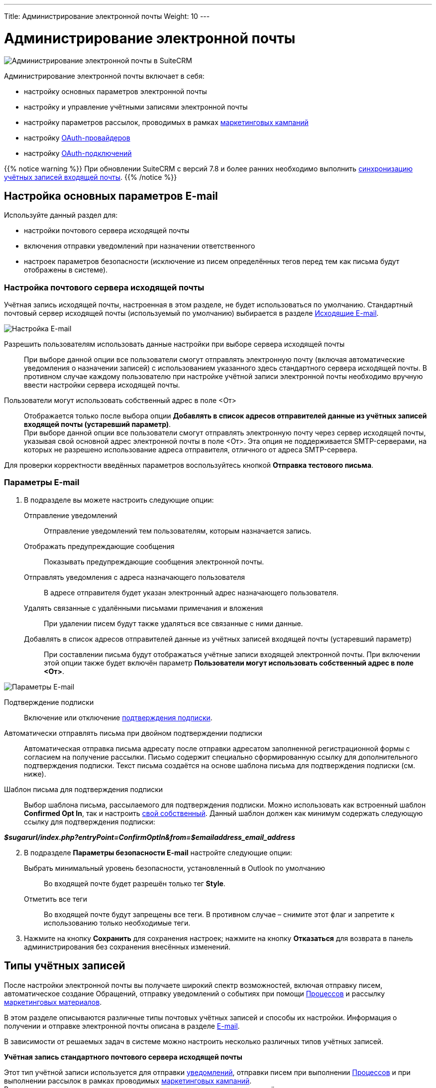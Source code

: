 ---
Title: Администрирование электронной почты
Weight: 10
---

:author: likhobory
:email: likhobory@mail.ru

:toc:
:toc-title: Оглавление
:toclevels: 2

:experimental:

:imagesdir: /images/ru/admin/Email

ifdef::env-github[:imagesdir: ../../../../static/images/ru/admin/Email]

:btn: btn:

ifdef::env-github[:btn:]

= Администрирование электронной почты

image:image0.png[Администрирование электронной почты в SuiteCRM]

Администрирование электронной почты включает в себя:

* настройку основных параметров электронной почты
* настройку и управление учётными записями электронной почты
* настройку параметров рассылок,  проводимых в рамках link:../../../../user/core-modules/campaigns[маркетинговых кампаний]
* настройку link:../inboundemail-oauth-howto[OAuth-провайдеров]
* настройку link:../inboundemail-oauth-howto#_создание_подключения_oauth[OAuth-подключений]

{{% notice warning %}}
При обновлении SuiteCRM с версий 7.8 и более ранних необходимо выполнить link:../../../installation-guide/using-the-upgrade-wizard/#_синхронизация_учётных_записей_входящей_почты[синхронизацию учётных записей входящей почты].
{{% /notice %}}

== Настройка основных параметров E-mail

Используйте данный раздел для:

*	настройки почтового сервера исходящей почты
*	включения отправки уведомлений при назначении ответственного
*	настроек параметров безопасности (исключение из писем определённых тегов перед тем как письма будут отображены в системе).

////
При необходимости пользователи могут в 
link:../../../../user/introduction/managing-user-accounts/#_настройка_почтовых_параметров_пользователя[собственном профиле] добавлять информацию об альтернативных серверах исходящей почты и использовать их вместо сервера исходящей почты, указанного здесь по умолчанию.
////

=== Настройка почтового сервера исходящей почты


// .	В панели администрирования выберите раздел *Настройка основных параметров E-mail*.


Учётная запись исходящей почты, настроенная в этом разделе, не будет
использоваться по умолчанию.
Стандартный почтовый сервер исходящей почты (используемый по умолчанию)
выбирается в разделе <<Исходящие E-mail>>.

image:image1.png[Настройка E-mail]

////
[start=2]
 .	В подразделе *Параметры сервера исходящей почты* заполните следующие поля:
Имя отправителя:: Введите имя отправителя, например, название вашей организации.
E-mail отправителя:: Введите электронный адрес отправителя.
 .	Выберите одного из предлагаемых провайдеров электронной почты или нажмите на кнопку {btn}[Другое] и введите вручную необходимые почтовые параметры.
 .	Укажите логин и пароль.
////

Разрешить пользователям использовать данные настройки при выборе сервера исходящей почты:: 
При выборе данной опции все пользователи смогут отправлять электронную почту (включая автоматические уведомления о назначении записей) с использованием указанного здесь стандартного сервера исходящей почты. В противном случае каждому пользователю при настройке учётной записи электронной почты необходимо вручную ввести настройки сервера исходящей почты.

Пользователи могут использовать собственный адрес в поле <От>::
Отображается только после выбора опции *Добавлять в список адресов отправителей данные из учётных записей входящей почты (устаревший параметр)*. +
При выборе данной опции все пользователи смогут отправлять электронную почту через сервер исходящей почты, указывая свой основной адрес электронной почты в поле <От>. Эта опция не поддерживается SMTP-серверами, на которых не разрешено использование адреса отправителя, отличного от адреса SMTP-сервера.

Для проверки корректности введённых параметров воспользуйтесь кнопкой {btn}[Отправка тестового письма].
 
===  Параметры E-mail

 .	В подразделе вы можете настроить следующие опции:

Отправление уведомлений:: Отправление уведомлений тем пользователям, которым назначается запись.
Отображать предупреждающие сообщения:: Показывать предупреждающие сообщения электронной почты.
Отправлять уведомления с адреса назначающего пользователя:: В адресе отправителя будет указан электронный адрес назначающего пользователя.
Удалять связанные с удалёнными письмами примечания и вложения:: При удалении писем будут также удаляться все связанные с ними данные.
Добавлять в список адресов отправителей данные из учётных записей входящей почты (устаревший параметр):: При составлении письма будут отображаться учётные записи входящей электронной почты. При включении этой опции также будет включён параметр  *Пользователи могут использовать собственный адрес в поле <От>*.

image:image2.png[Параметры E-mail]

Подтверждение подписки:: Включение или отключение
link:../../../../user/modules/confirmed-opt-in-settings[подтверждения подписки].
Автоматически отправлять письма при двойном подтверждении подписки:: Автоматическая отправка письма адресату после отправки адресатом заполненной регистрационной формы с согласием на получение рассылки. Письмо содержит специально сформированную ссылку для дополнительного подтверждения подписки. Текст письма создаётся на основе шаблона письма для подтверждения подписки (см. ниже).
Шаблон письма для подтверждения подписки::
Выбор шаблона письма, рассылаемого для подтверждения подписки. Можно использовать как встроенный шаблон *Confirmed Opt In*, так и настроить
link:../../../../user/core-modules/emailtemplates[свой собственный]. Данный шаблон должен как минимум содержать следующую ссылку для подтверждения подписки:

*_$sugarurl/index.php?entryPoint=ConfirmOptIn&from=$emailaddress_email_address_*

[start=2]
 .	В подразделе *Параметры безопасности E-mail* настройте следующие опции:
Выбрать минимальный уровень безопасности, установленный в Outlook по умолчанию:: Во входящей почте будет разрешён только тег *Style*.
Отметить все теги:: Во входящей почте будут запрещены все теги. В противном случае – снимите этот флаг и запретите к использованию только необходимые теги.

 .	Нажмите на кнопку {btn}[Сохранить] для сохранения настроек; нажмите на кнопку {btn}[Отказаться] для возврата в панель администрирования без сохранения внесённых изменений.


== Типы учётных записей

После настройки электронной почты вы получаете широкий спектр возможностей, включая отправку писем, автоматическое создание Обращений, отправку уведомлений о событиях при помощи
link:../../../../user/advanced-modules/workflow/[Процессов] и рассылку 
link:../../../../user/core-modules/campaigns[маркетинговых материалов].

В этом разделе описываются различные типы почтовых учётных записей и способы их настройки. Информация о получении
 и отправке электронной почты описана в разделе
link:../../../../user/core-modules/emails[E-mail].

В зависимости от решаемых задач в системе можно настроить несколько различных типов учётных записей.

*Учётная запись стандартного почтового сервера исходящей почты*

Этот тип учётной записи используется для отправки  
link:../../../../user/introduction/user-interface/desktop-notifications[уведомлений], отправки писем при выполнении 
link:../../../../user/advanced-modules/workflow[Процессов] и при выполнении рассылок в рамках проводимых 
link:../../../../user/core-modules/campaigns[маркетинговых кампаний]. +
В последнем случае для рассылок как правило настраиваются отдельные учётные записи; если этого не сделано - используется стандартная учётная запись для исходящей почты.

Учётная запись стандартного почтового сервера исходящей почты настраивается Администратором системы. Процесс настройки альтернативных учётных записей исходящей почты описан <<Исходящие E-mail,ниже>>.

*Персональные учётные записи*

Используется для просмотра и отправки писем в модуле 
link:../../../../user/core-modules/emails[E-mail].
Письма персональных учётных записей не хранятся в системе, за исключением тех случаев, когда они были импортированы в SuiteCRM. 

Персональные учётные записи могут быть настроены в 
link:../../../../user/introduction/managing-user-accounts/#_настройка_почтовых_параметров_пользователя[почтовых параметрах пользователя]. Администратор системы может настраивать персональные учётные записи для всех пользователей.

*Групповые учётные записи*

Групповые учётные записи позволяют получать или отправлять электронные письма в рамках одной учётной записи и распределять поступающие письма между сотрудниками вашей организации для дальнейшей обработки. Эта учётная запись может быть полезна в случае, когда письма адресованы не конкретному сотруднику, а направлены на один из стандартных электронных адресов вашей организации, например на *_support@example.com_* или *_sales@example.com_*. Впоследствии письма из этих почтовых ящиков могут быть распределены по определённому алгоритму между сотрудниками организации. 

Такие письма могут быть автоматически 
link:../../../../user/core-modules/emails/#_импорт_писем_в_систему[импортированы] в систему. 

Также из них можно автоматически формировать
link:../../../../user/core-modules/cases[Обращения].

Групповые учётные записи настраиваются Администратором системы. Доступ обычного пользователя к такой учётной записи также настраивается Администратором системы. Процесс настройки групповых учётных записей описан ниже.

*Учётные записи для обработки возвращаемой почты*

Эти учётные записи хранят письма, возвращённые после неудачной 
link:../../../../user/core-modules/campaigns[рассылки], как правило по причине указания неверного электронного адреса получателя. Вы можете либо создавать эти учётные записи для каждой рассылки в отдельности, либо создать одну общую учётную запись для всех рассылок. Система помечает каждое возвращаемое письмо специальным идентификатором, который позволяет уточнить принадлежность данного письма к той или иной рассылке.

Учётные записи для обработки возвращаемой почты настраиваются Администратором системы, настройка описана в разделе  <<Настройки учётной записи для обработки возвращаемой почты>>.


== Входящие E-mail

Используйте данный раздел для управления учётными записями входящей почты, управления групповыми учётными записями входящей почты, а также для управления учётными записями, которые используются для обработки возвращаемой почты.


=== Настройки персональной учётной записи входящей почты

 .	В панели администрирования выберите раздел *Входящие E-mail*. В меню модуля выберите пункт *Создать персональную учётную запись входящей почты*.

image:image3.png[Настройки персональной учётной записи входящей почты]

[start=2]
 . В подразделе *Основная информация* заполните следующие поля:

Название:: Введите название учётной записи.
Статус:: Из выпадающего списка выберите соответствующий статус. Пользователи могут просматривать письма только активной учётной записи.
Владелец:: Назначение учётной записи конкретному пользователю. Поле доступно только Администратору системы.

[start=3]
В подразделе *Настройки сервера* заполните следующие поля:

Аутентификация:: *Не используется*, *Базовая* или *OAuth*. В последнем случае выберите заранее настроенное link:../inboundemail-oauth-howto#_создание_подключения_oauth[Внешнее подключение OAuth].
Сервер входящей почты:: Введите адрес сервера входящей почты.
Протокол:: Из выпадающего списка выберите *IMAP*.
Порт почтового сервера:: Введите порт почтового сервера.
Использовать SSL:: Отметьте данный параметр при использовании протокола Secure Socket Layer (SSL) при подключении к почтовому серверу.
Строка подключения:: Введите строку подключения, если для соединения с сервером требуются особые параметры.
Логин:: Введите имя(логин) пользователя.
Пароль:: Введите пароль пользователя.
Проверяемые папки:: Укажите название папки для входящей почты.
Удалённые:: Укажите название папки для удалённой почты.
Отправленные:: Укажите название папки для отправленной почты.

[start=4]
 .	В подразделе *Настройки исходящей почты* заполните следующие поля:

Учётная запись исходящей почты:: Укажите сервер исходящей почты, который будет использоваться при ответе на входящее письмо. Если сервер не указан, то будет использован сервер исходящей почты, настроенный по умолчанию.
Подпись:: Выберите подпись в письме или создайте её, как это описано в разделе link:../../../../user/core-modules/emails/#_основные_настройки[Основные настройки].
От имени:: Укажите, от чьего имени будет отправляться письмо.
С адреса:: Укажите, с чего адреса будет отправляться письмо.
Ответить на имя:: Введите имя получателя возвращаемых писем.
Ответить на адрес:: Введите адрес получателя возвращаемых писем.


=== Настройки групповой учётной записи входящей почты

 .	В панели администрирования выберите раздел *Входящие E-mail*. В меню модуля выберите пункт *Создать групповую учётную запись входящей почты*.

image:image3.1.png[Настройки групповой учётной записи входящей почты]

[start=2]
 . В подразделе *Основная информация* заполните следующие поля:

Название:: Введите название учётной записи.
Статус:: Из выпадающего списка выберите соответствующий статус. Пользователи могут просматривать письма только активной учётной записи.

[start=3]
 . В подразделе *Настройки сервера* заполните следующие поля:

Аутентификация:: *Не используется*, *Базовая* или *OAuth*. В последнем случае выберите заранее настроенное link:../inboundemail-oauth-howto#_создание_подключения_oauth[Внешнее подключение OAuth].
Сервер входящей почты:: Введите адрес сервера входящей почты.
Протокол:: Из выпадающего списка выберите *IMAP*.
Порт почтового сервера:: Введите порт почтового сервера.
Использовать SSL:: Отметьте данный параметр при использовании протокола Secure Socket Layer (SSL) при подключении к почтовому серверу.
Строка подключения:: Введите строку подключения, если для соединения с сервером требуются особые параметры
Логин:: Введите имя(логин) пользователя.
Пароль:: Введите пароль пользователя.
Проверяемые папки:: Укажите название папки для входящей почты.
Удалённые:: Укажите название папки для удалённой почты.
Отправленные:: Укажите название папки для отправленной почты

[start=4]
 .	В подразделе *Настройки исходящей почты* заполните следующие поля:

Разрешить пользователям отправлять письма, используя в качестве адреса для ответа данные поля <От>:: Отметьте эту опцию, если хотите, чтобы имя и адрес редактируемой групповой учётной записи появлялось в поле *От* при отправке писем.
От имени:: Укажите, от чьего имени будет отправляться письмо.
С адреса:: Укажите, с чего адреса будет отправляться письмо.
Ответить на имя:: Введите имя получателя возвращаемых писем.
Ответить на адрес:: Введите адрес получателя возвращаемых писем.

image:image3.2.png[Настройки групповой учётной записи входящей почты-автоответ]

[start=5]
 .	В подразделе *Настройки автоответа* заполните следующие поля:

Не отправлять автоответ на этот домен:: Домен, на который не будут отправляться письма стандартного автответа. В этом поле как правило указывается ваш собственный домен, чтобы не рассылать автоматические ответы сотрудникам вашей организации.
Ограничение количества автоответов:: Укажите максимальное количество автоматических ответов, отправляемых на уникальный адрес в течение 24 часов. [[Autoreply]]
Шаблон стандартного автоответа:: Используйте этот шаблон в том случае, если вы хотите информировать пользователей о том, что их письма были успешно получены. Для этой цели вы можете использовать как существующие шаблоны, так и создавать
link:../../../../user/core-modules/emailtemplates[свои собственные].

{{% notice note %}}
Если кроме вышеуказанного шаблона дополнительно выбран <<Case-Autoreply,Шаблон автоответа при создании нового Обращения>>, то письма будут создаваться только на основе второго шаблона.
{{% /notice %}}

[start=6]
  .	В подразделе *Настройки группы* заполните следующие поля:
 
Автоматически импортировать E-mail:: Выберите данный параметр для автоматического link:../../../../user/core-modules/emails/#_импорт_писем_в_систему[импортирования] в систему всех входящих писем.
Перемещать сообщения в Корзину после импорта::  Выберите данный параметр для автоматического перемещения импортированных писем в папку *Корзина*.

image:image3.3.png[Создать Обращение из E-mail]

[start=7]
 . В подразделе *Настройки обращения* заполните следующие поля:

[[Create-Case-From-Email]]
Создать Обращение из E-mail:: Выберите данный параметр для автоматического создания <<Создание обращений из входящих писем,Обращений из входящих писем>>. При выборе данного параметра необходимо выбрать метод назначения ответственного.
Метод назначения ответственного:: Данный параметр доступен только при выборе предыдущего параметра. 

[cols="20s,80"]
|===
|Стандартный|Используется настройка, указанная в  link:../../../../admin/administration-panel/advanced-openadmin/#_настройка_портала[настройках портала].
|Указанный пользователь| Обращение назначается указанному пользователю.
|В цикле| Обращение назначается по порядку из общего списка пользователей.
|Наименее занятой| Обращение назначается пользователю, у которого самая короткая очередь назначенных Обращений (выбор из общего списка, из Роли и/или из Группы).
|Случайный| Обращение назначается случайному пользователю (из общего списка, из Роли и/или из Группы).
|===

[[Case-Autoreply]]
Шаблон автоответа при создании нового Обращения:: Данный параметр доступен только при включённом параметре <<Create-Case-From-Email,Создать Обращение из E-mail>>.  При его включении отправители писем будут автоматически уведомляться о создании нового Обращения.  
В этом случае автоответ будет отправлен только при получении первого письма от отправителя.

[start=8]
 .	При необходимости нажмите на кнопку {btn}[Тест настроек подключения] для проверки правильности указанных значений.
 .	Для сохранения настроек нажмите на кнопку {btn}[Сохранить].


=== Создание обращений из входящих писем

При создании групповой учётной записи вы можете настроить её таким образом, что на основе входящих писем в системе будут автоматически создаваться соответствующие Обращения. В этом случае тема Обращения будет повторять тему, а описание - текст входящего письма. При этом письмо будет автоматически связано с созданным Обращением и будет доступно в соответствующей субпанели Формы просмотра Обращения.

При необходимости можно использовать специальный  
link:../../../../user/core-modules/emailtemplates[шаблон электронного письма] для извещения отправителей о том, что на основе их писем было создано соответствующее Обращение. Можно использовать как свой собственный шаблон, так и заранее предустановленный - *Case Creation*,  где в теме письма будет указано название Обращения и присвоенный ему номер; отправленное письмо будет автоматически связано с созданным Обращением и будет доступно в соответствующей субпанели Формы просмотра текущего Обращения.

В качестве альтернативы вы можете использовать шаблон <<Autoreply,стандартного автоответа>> для извещения отправителей о том, что их письма были успешно получены.

=== Настройки учётной записи для обработки возвращаемой почты

 .	В панели администрирования выберите раздел *Входящие E-mail*. В меню выберите пункт *Создать учётную запись для обработки возвращаемой почты*
 .	Заполните все необходимые поля как это было указано выше в <<Настройки групповой учётной записи входящей почты,описании настроек>> групповой учётной записи входящей почты.
 .	При необходимости нажмите на кнопку {btn}[Тест настроек подключения] для проверки правильности указанных значений.
 .	Для сохранения настроек нажмите на кнопку {btn}[Сохранить].


== Исходящие E-mail

Если необходимо, чтобы адресаты получали  письма не от  конкретного пользователя, а с почтового адреса одной из служб вашей организации, например, от службы технической поддержки - настройте групповую учётную запись.

Для настройки учётной записи исходящей почты выполните следующее:

 .	В панели администрирования выберите раздел *Исходящие E-mail*.
 .	В меню модуля выберите пункт *Создать персональную учётную запись исходящей почты* или *Создать групповую учётную запись исходящей почты*.

=== Настройки групповой учётной записи исходящей почты

image:image4.png[Исходящие E-mail]

 . В подразделе *Основная информация* заполните следующие поля:

Название:: Введите название учётной записи.

[start=2]
 . В подразделе *Настройки сервера* заполните следующие поля:

Сервер исходящей почты:: Введите адрес сервера исходящей почты.
Параметры SMTP/SSL:: Выберите необходимый параметр при использовании протокола SSL или TSL.
Порт:: Введите порт почтового сервера.
Использовать SMTP-аутентификацию?:: При необходимости отметьте этот параметр, в этом случае также необходимо указать пароль
Логин:: Введите логин пользователя.
Пароль:: Введите пароль пользователя.

[start=3]
 .	В подразделе *Настройки исходящей почты* заполните следующие поля:

Имя отправителя:: Укажите, от чьего имени будет отправляться письмо.
Адрес отправителя:: Укажите, с какого адреса будет отправляться письмо.
Ответить на имя:: Введите имя получателя возвращаемых писем.
Ответить на адрес:: Введите адрес получателя возвращаемых писем.
Подпись:: Укажите подпись отправителя. Подписи групповой учётной записи будут доступны любому пользователю, имеющему доступ к  учётной записи исходящей почты.

{{% notice info %}}
Настройка подписей в учётных записях исходящей почты доступна для версий *7.13.1+* и *8.2.3+*.
{{% /notice %}}

{{% notice tip %}}
В подписи нельзя вставлять локальные изображения, но можно использовать ссылки на внешние изображения.
{{% /notice %}}

[start=4]
 .	При необходимости нажмите на кнопку {btn}[Отправка тестового письма] для проверки правильности указанных значений.
 .	Для сохранения настроек нажмите на кнопку {btn}[Сохранить].

=== Настройки персональной учётной записи исходящей почты

Персональная учётная запись исходящей почты настраивается также как и <<Настройки групповой учётной записи исходящей почты,групповая>>, за исключением поля *Владелец*: в нём указывается пользователь, с которым связана настраиваемая учётная запись. Поле доступно только Администратору системы.


== Параметры рассылки E-mail

В разделе  настраиваются дополнительные параметры, необходимые при осуществлении рассылок, проводимых в рамках link:../../../../user/core-modules/campaigns[маркетинговой кампании].
image:image5.png[Параметры рассылки E-mail]

В подразделе заполните следующие поля:

Количество писем, отправляемых одномоментно при пакетной рассылке:: Введите максимальное количество писем, отправляемых одномоментно при пакетной рассылке.
Расположение файла трекера маркетинговых кампаний:: Для отслеживания активности проводимой маркетинговой кампании, а также для отписки адресатов от рассылок система использует несколько файлов. Если SuiteCRM установлен на сервере, который доступен из интернета – оставьте настройки по умолчанию. Если система установлена на сервере, который расположен за файерволом – выберите параметр *Определено пользователем* и укажите в поле путь к внешнему веб-серверу. Создайте ссылку index.php (для обработки запросов трёх различных типов точек входа: *campaign_trackerv2, removeme* и *image*) и расположите её по указанному пути. Данная ссылка должна указывать на оригинальный файл index.php, расположенный в корневой папке SuiteCRM.
Сохранять копии сообщений рассылок:: По умолчанию копии сообщений рассылок НЕ сохраняются. Сохраняется только шаблон сообщения и переменные, необходимые для воссоздания сообщений. +
Если вы все же решите хранить копии сообщений рассылок, то учтите, что вся информация будет храниться в базе данных системы, что значительно увеличит её объём и снизит производительность. Поэтому не рекомендуется использовать данный параметр без явной необходимости.

Для сохранения настроек нажмите на кнопку {btn}[Сохранить]. Для возврата в панель администрирования без сохранения указанных настроек нажмите на кнопку {btn}[Отказаться].


== Управление очередью E-mail

Данный раздел используется для просмотра, отправки и удаления почтовых рассылок, находящихся в очереди на отправку. Процесс отправки будет запущен только по прошествии указанной даты/времени начала рассылки. После запуска рассылки в модуле *Маркетинг* можно просматривать статистику выполняемой рассылки, такую как дату отправки рассылки, количество попыток отправки писем и т.д.

Используйте соответствующие задания
link:../../system/#_планировщик[планировщика] как для запуска ночных массовых рассылок писем, так и для проверки почтовых ящиков для возвращаемых писем.

Для управление очередью E-mail выполните следующее:

 .	Для отправки сообщений выберите в списке соответствующие рассылки  и нажмите на кнопку {btn}[Разослать очередь сообщений].
 .	Для удаления рассылки выберите соответствующую запись в списке и нажмите на кнопку {btn}[Удалить].
 .	Для поиска рассылки введите либо название искомой рассылки, либо имя, либо электронный адрес получателя и нажмите на кнопку {btn}[Найти]. Для сброса условий поиска нажмите на кнопку {btn}[Очистить].
